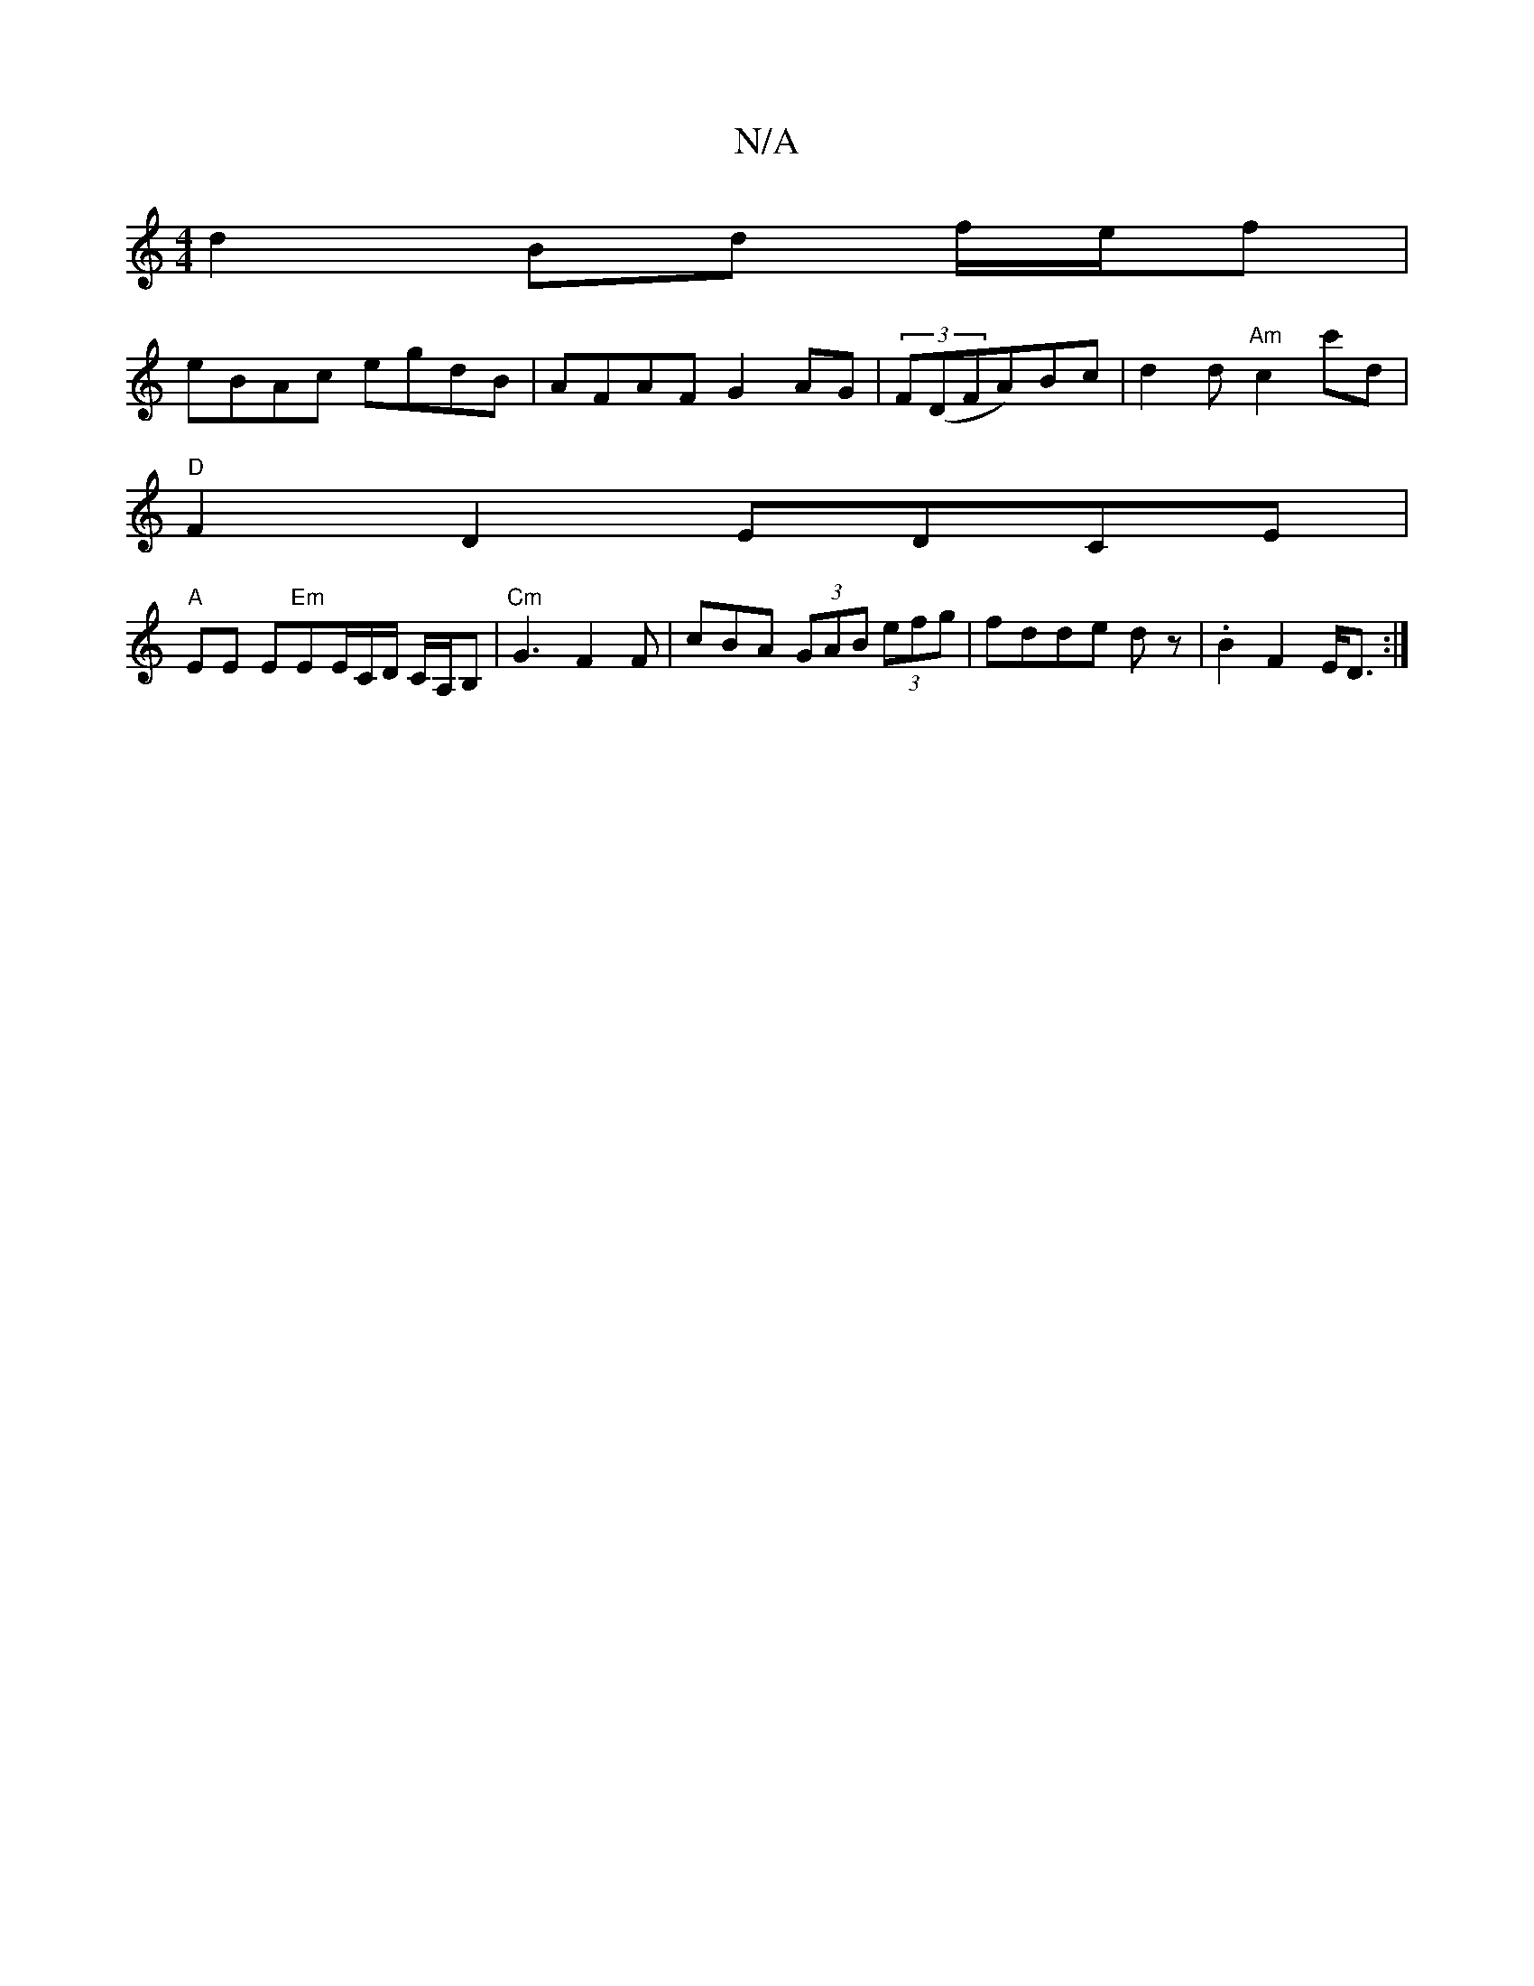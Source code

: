 X:1
T:N/A
M:4/4
R:N/A
K:Cmajor
2 d2 Bd f/e/f|
eBAc egdB|AFAF G2AG|(3F(DFA)Bc | d2 d"Am"c2c'd |
"D"F2D2 EDCE |
"A" EE E"Em"EE/C/D/ C/A,/B, | "Cm"G3 F2F | cBA (3GAB (3efg | fdde dz- | .B2 F2 E<D :|

dAA ||
d>G FG A2 dB | DAFA FDFA | 